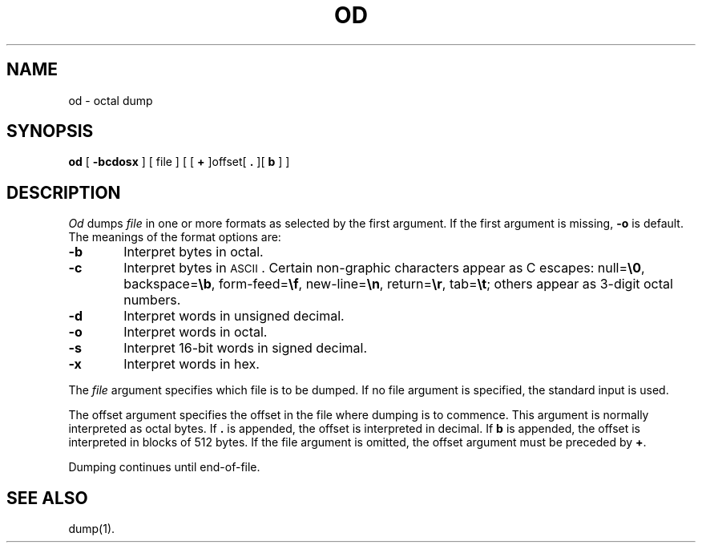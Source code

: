 .TH OD 1 
.SH NAME
od \- octal dump
.SH SYNOPSIS
.B od
[
.B \-bcdosx
] [ file ] [ [
.B +
]offset[
.BR ". " "]["
\fBb\fR ] ]
.SH DESCRIPTION
.I Od\^
dumps
.I file\^
in
one or more formats
as
selected by the first argument.
If the first argument is missing,
.B \-o
is default.
The meanings of the format options are:
.TP 6
.B  \-b
Interpret bytes in octal.
.TP
.B  \-c
Interpret bytes in \s-1ASCII\s0.
Certain non-graphic characters appear as C escapes:
null=\f3\e0\fP,
backspace=\f3\eb\fP,
form-feed=\f3\ef\fP,
new-line=\f3\en\fP,
return=\f3\er\fP,
tab=\f3\et\fP;
others appear as 3-digit octal numbers.
.TP
.B  \-d
Interpret words in unsigned decimal.
.TP
.B  \-o
Interpret words in octal.
.TP
.B  \-s
Interpret 16-bit words in signed decimal.
.TP
.B  \-x
Interpret words in hex.
.PP
The
.I file\^
argument specifies which file is to be dumped.
If no file argument is specified,
the standard input is used.
.PP
The offset argument specifies the offset
in the file where dumping is to commence.
This argument is normally interpreted
as octal bytes.
If \fB.\fR is appended, the offset is interpreted in
decimal.
If \fBb\fR is appended, the offset is interpreted in
blocks of 512 bytes.
If the file argument is omitted,
the offset argument must be preceded by
.BR + .
.PP
Dumping continues until end-of-file.
.SH "SEE ALSO"
dump(1).
.\"	@(#)od.1	6.2 of 9/2/83
